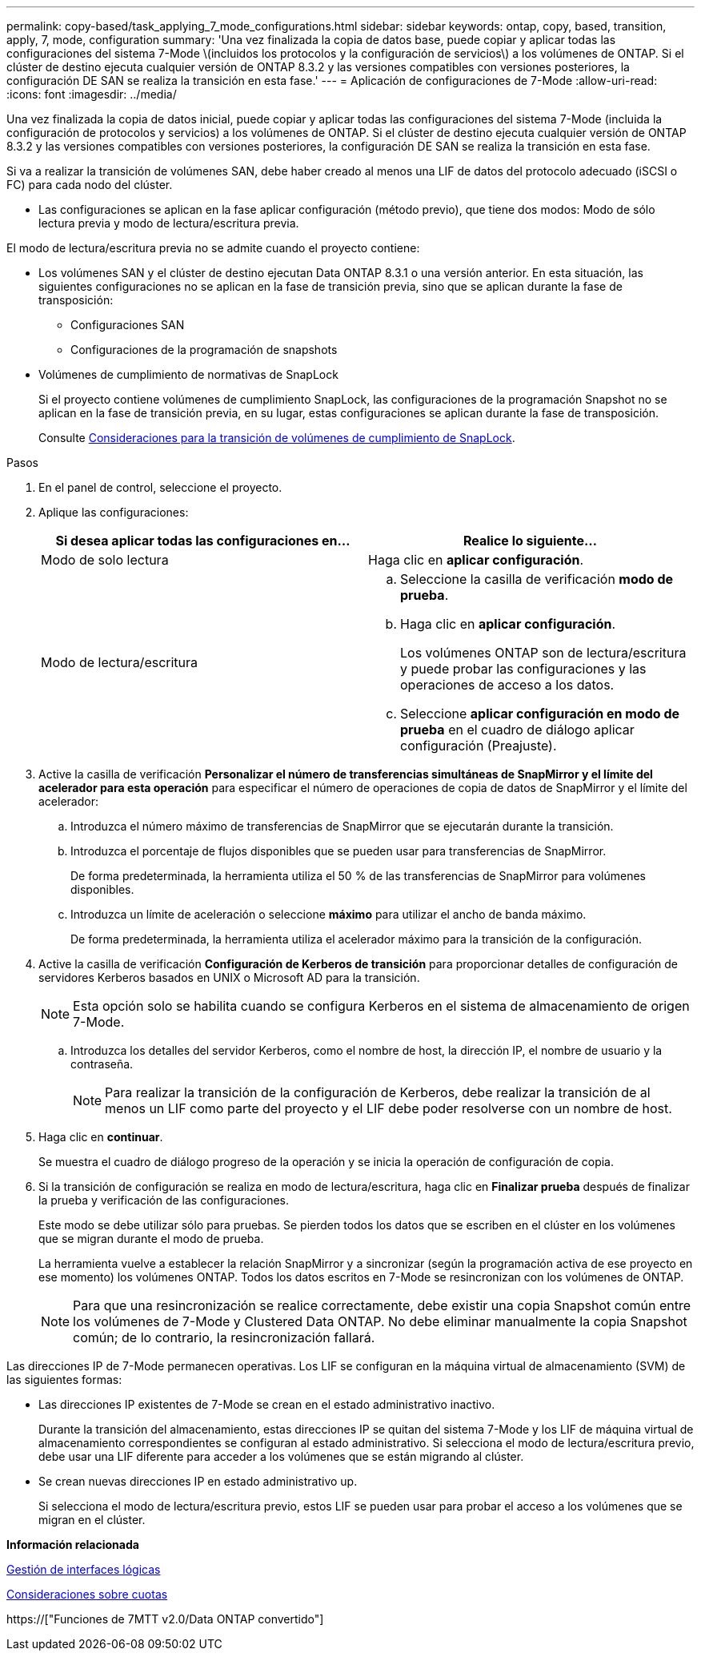 ---
permalink: copy-based/task_applying_7_mode_configurations.html 
sidebar: sidebar 
keywords: ontap, copy, based, transition, apply, 7, mode, configuration 
summary: 'Una vez finalizada la copia de datos base, puede copiar y aplicar todas las configuraciones del sistema 7-Mode \(incluidos los protocolos y la configuración de servicios\) a los volúmenes de ONTAP. Si el clúster de destino ejecuta cualquier versión de ONTAP 8.3.2 y las versiones compatibles con versiones posteriores, la configuración DE SAN se realiza la transición en esta fase.' 
---
= Aplicación de configuraciones de 7-Mode
:allow-uri-read: 
:icons: font
:imagesdir: ../media/


[role="lead"]
Una vez finalizada la copia de datos inicial, puede copiar y aplicar todas las configuraciones del sistema 7-Mode (incluida la configuración de protocolos y servicios) a los volúmenes de ONTAP. Si el clúster de destino ejecuta cualquier versión de ONTAP 8.3.2 y las versiones compatibles con versiones posteriores, la configuración DE SAN se realiza la transición en esta fase.

Si va a realizar la transición de volúmenes SAN, debe haber creado al menos una LIF de datos del protocolo adecuado (iSCSI o FC) para cada nodo del clúster.

* Las configuraciones se aplican en la fase aplicar configuración (método previo), que tiene dos modos: Modo de sólo lectura previa y modo de lectura/escritura previa.


El modo de lectura/escritura previa no se admite cuando el proyecto contiene:

* Los volúmenes SAN y el clúster de destino ejecutan Data ONTAP 8.3.1 o una versión anterior. En esta situación, las siguientes configuraciones no se aplican en la fase de transición previa, sino que se aplican durante la fase de transposición:
+
** Configuraciones SAN
** Configuraciones de la programación de snapshots


* Volúmenes de cumplimiento de normativas de SnapLock
+
Si el proyecto contiene volúmenes de cumplimiento SnapLock, las configuraciones de la programación Snapshot no se aplican en la fase de transición previa, en su lugar, estas configuraciones se aplican durante la fase de transposición.

+
Consulte xref:concept_considerations_for_transitioning_of_snaplock_compliance_volumes.adoc[Consideraciones para la transición de volúmenes de cumplimiento de SnapLock].



.Pasos
. En el panel de control, seleccione el proyecto.
. Aplique las configuraciones:
+
|===
| Si desea aplicar todas las configuraciones en... | Realice lo siguiente... 


 a| 
Modo de solo lectura
 a| 
Haga clic en *aplicar configuración*.



 a| 
Modo de lectura/escritura
 a| 
.. Seleccione la casilla de verificación *modo de prueba*.
.. Haga clic en *aplicar configuración*.
+
Los volúmenes ONTAP son de lectura/escritura y puede probar las configuraciones y las operaciones de acceso a los datos.

.. Seleccione *aplicar configuración en modo de prueba* en el cuadro de diálogo aplicar configuración (Preajuste).


|===
. Active la casilla de verificación *Personalizar el número de transferencias simultáneas de SnapMirror y el límite del acelerador para esta operación* para especificar el número de operaciones de copia de datos de SnapMirror y el límite del acelerador:
+
.. Introduzca el número máximo de transferencias de SnapMirror que se ejecutarán durante la transición.
.. Introduzca el porcentaje de flujos disponibles que se pueden usar para transferencias de SnapMirror.
+
De forma predeterminada, la herramienta utiliza el 50 % de las transferencias de SnapMirror para volúmenes disponibles.

.. Introduzca un límite de aceleración o seleccione *máximo* para utilizar el ancho de banda máximo.
+
De forma predeterminada, la herramienta utiliza el acelerador máximo para la transición de la configuración.



. Active la casilla de verificación *Configuración de Kerberos de transición* para proporcionar detalles de configuración de servidores Kerberos basados en UNIX o Microsoft AD para la transición.
+

NOTE: Esta opción solo se habilita cuando se configura Kerberos en el sistema de almacenamiento de origen 7-Mode.

+
.. Introduzca los detalles del servidor Kerberos, como el nombre de host, la dirección IP, el nombre de usuario y la contraseña.
+

NOTE: Para realizar la transición de la configuración de Kerberos, debe realizar la transición de al menos un LIF como parte del proyecto y el LIF debe poder resolverse con un nombre de host.



. Haga clic en *continuar*.
+
Se muestra el cuadro de diálogo progreso de la operación y se inicia la operación de configuración de copia.

. Si la transición de configuración se realiza en modo de lectura/escritura, haga clic en *Finalizar prueba* después de finalizar la prueba y verificación de las configuraciones.
+
Este modo se debe utilizar sólo para pruebas. Se pierden todos los datos que se escriben en el clúster en los volúmenes que se migran durante el modo de prueba.

+
La herramienta vuelve a establecer la relación SnapMirror y a sincronizar (según la programación activa de ese proyecto en ese momento) los volúmenes ONTAP. Todos los datos escritos en 7-Mode se resincronizan con los volúmenes de ONTAP.

+

NOTE: Para que una resincronización se realice correctamente, debe existir una copia Snapshot común entre los volúmenes de 7-Mode y Clustered Data ONTAP. No debe eliminar manualmente la copia Snapshot común; de lo contrario, la resincronización fallará.



Las direcciones IP de 7-Mode permanecen operativas. Los LIF se configuran en la máquina virtual de almacenamiento (SVM) de las siguientes formas:

* Las direcciones IP existentes de 7-Mode se crean en el estado administrativo inactivo.
+
Durante la transición del almacenamiento, estas direcciones IP se quitan del sistema 7-Mode y los LIF de máquina virtual de almacenamiento correspondientes se configuran al estado administrativo. Si selecciona el modo de lectura/escritura previo, debe usar una LIF diferente para acceder a los volúmenes que se están migrando al clúster.

* Se crean nuevas direcciones IP en estado administrativo up.
+
Si selecciona el modo de lectura/escritura previo, estos LIF se pueden usar para probar el acceso a los volúmenes que se migran en el clúster.



*Información relacionada*

xref:task_managing_logical_interfaces.adoc[Gestión de interfaces lógicas]

xref:concept_considerations_for_quotas.adoc[Consideraciones sobre cuotas]

https://["Funciones de 7MTT v2.0/Data ONTAP convertido"]
